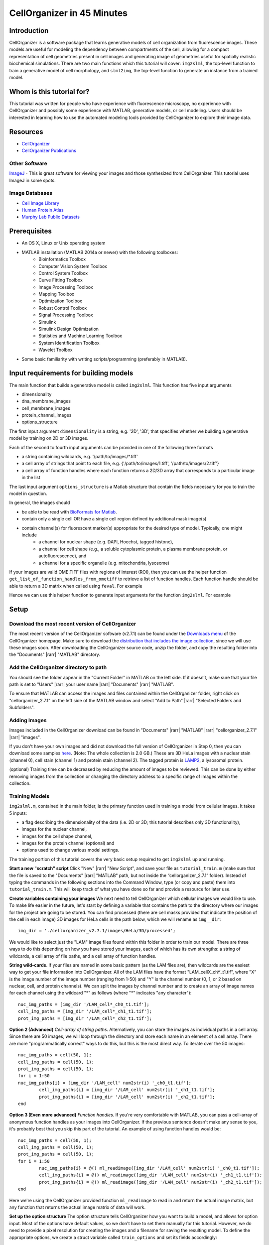 .. 45_minutes_tutorial:

CellOrganizer in 45 Minutes
***************************

Introduction
============

CellOrganizer is a software package that learns generative models of cell organization from fluorescence images. These models are useful for modeling the dependency between compartments of the cell, allowing for a compact representation of cell geometries present in cell images and generating image of geometries useful for spatially realistic biochemical simulations. There are two main functions which this tutorial will cover: ``img2slml``, the top-level function to train a generative model of cell morphology, and ``slml2img``, the top-level function to generate an instance from a trained model.

Whom is this tutorial for?
==========================

This tutorial was written for people who have experience with fluorescence microscopy, no experience with CellOrganizer and possibly some experience with MATLAB, generative models, or cell modeling. Users should be interested in learning how to use the automated modeling tools provided by CellOrganizer to explore their image data.

Resources
=========

* `CellOrganizer <http://cellorganizer.org>`_

* `CellOrganizer Publications <http://www.cellorganizer.org/publications/>`_

Other Software
--------------

`ImageJ <http://imagej.nih.gov/ij/>`_ - This is great software for viewing your images and those synthesized from CellOrganizer. This tutorial uses ImageJ in some spots.

Image Databases
---------------

* `Cell Image Library <http://www.cellimagelibrary.org>`_
* `Human Protein Atlas <http://www.proteinatlas.org/subcellular>`_
* `Murphy Lab Public Datasets <http://murphylab.web.cmu.edu/data/>`_

Prerequisites
=============

* An OS X, Linux or Unix operating system
* MATLAB installation (MATLAB 2014a or newer) with the following toolboxes:
        * Bioinformatics Toolbox
        * Computer Vision System Toolbox
        * Control System Toolbox
        * Curve Fitting Toolbox
        * Image Processing Toolbox
        * Mapping Toolbox
        * Optimization Toolbox
        * Robust Control Toolbox
        * Signal Processing Toolbox
        * Simulink
        * Simulink Design Optimization
        * Statistics and Machine Learning Toolbox
        * System Identification Toolbox
        * Wavelet Toolbox 
* Some basic familiarity with writing scripts/programming (preferably in MATLAB).

Input requirements for building models
======================================

The main function that builds a generative model is called ``img2slml``. This function has five input arguments

* dimensionality
* dna_membrane_images
* cell_membrane_images
* protein_channel_images
* options_structure

The first input argument ``dimensionality`` is a string, e.g. '2D', '3D', that specifies whether we building a generative model by training on 2D or 3D images.  

Each of the second to fourth input arguments can be provided in one of the following three formats 

* a string containing wildcards, e.g. '/path/to/images/\*.tiff'
* a cell array of strings that point to each file, e.g. {'/path/to/images/1.tiff', '/path/to/images/2.tiff'}
* a cell array of function handles where each function returns a 2D/3D array that corresponds to a particular image in the list

The last input argument ``options_structure`` is a Matlab structure that contain the fields necessary for you to train the model in question.

In general, the images should

* be able to be read with `BioFormats for Matlab <https://docs.openmicroscopy.org/bio-formats/5.7.2/developers/matlab-dev.html>`_.
* contain only a single cell OR have a single cell region defined by additional mask image(s)
* contain channel(s) for fluorescent marker(s) appropriate for the desired type of model. Typically, one might include
	* a channel for nuclear shape (e.g. DAPI, Hoechst, tagged histone), 
	* a channel for cell shape (e.g., a soluble cytoplasmic protein, a plasma membrane protein, or autofluorescence), and 
	* a channel for a specific organelle (e.g. mitochondria, lysosome)

If your images are valid OME.TIFF files with regions of interest (ROI), then you can use the helper function ``get_list_of_function_handles_from_ometiff`` to retrieve a list of function handles. Each function handle should be able to return a 3D matrix when called using ``feval``. For example

.. gist:: https://gist.github.com/icaoberg/ee061a2d1bbe12ea5d05871f31364ef2

Hence we can use this helper function to generate input arguments for the function ``img2slml``. For example

.. gist:: https://gist.github.com/icaoberg/f327f6cd28ee448a2175460280ee4b44

Setup
=====

Download the most recent version of CellOrganizer
-------------------------------------------------
The most recent version of the CellOrganizer software (v2.7.1) can be found under the `Downloads menu <http://www.cellorganizer.org/cellorganizer-2-7-1/>`_ of the CellOrganizer homepage. Make sure to download the `distribution that includes the image collection <http://www.cellorganizer.org/Downloads/v2.7/cellorganizer-v2.7.1-images-collection.tgz>`_, since we will use these images soon.  After downloading the CellOrganizer source code, unzip the folder, and copy the resulting folder into the "Documents" |rarr| "MATLAB" directory.

Add the CellOrganizer directory to path
---------------------------------------
You should see the folder appear in the "Current Folder" in MATLAB on the left side.  If it doesn’t, make sure that your file path is set to "Users" |rarr| your user name |rarr| "Documents" |rarr| "MATLAB".

To ensure that MATLAB can access the images and files contained within the CellOrganizer folder, right click on "cellorganizer_2.7.1" on the left side of the MATLAB window and select "Add to Path" |rarr| "Selected Folders and Subfolders".

Adding Images
-------------
Images included in the CellOrganizer download can be found in "Documents" |rarr| "MATLAB" |rarr| "cellorganizer_2.7.1" |rarr| "images".

If you don't have your own images and did not download the full version of CellOrganizer in Step 0, then you can download some samples `here <http://murphylab.web.cmu.edu/data/Hela/3D/multitiff/3DHela_LAM.tgz>`_. (Note: The whole collection is 2.0 GB.) These are 3D HeLa images with a nuclear stain (channel 0), cell stain (channel 1) and protein stain (channel 2). The tagged protein is `LAMP2 <https://en.wikipedia.org/wiki/LAMP2>`_, a lysosomal protein.

(optional) Training time can be decreased by reducing the amount of images to be reviewed. This can be done by either removing images from the collection or changing the directory address to a specific range of images within the collection.

Training Models
---------------
``img2slml.m``, contained in the main folder, is the primary function used in training a model from cellular images. It takes 5 inputs:

* a flag describing the dimensionality of the data (i.e. 2D or 3D; this tutorial describes only 3D functionality), 
* images for the nuclear channel, 
* images for the cell shape channel, 
* images for the protein channel (optional) and 
* options used to change various model settings. 

The training portion of this tutorial covers the very basic setup required to get ``img2slml`` up and running.

**Start a new "scratch" script**
Click "New" |rarr| "New Script", and save your file as ``tutorial_train.m`` (make sure that the file is saved to the "Documents" |rarr| "MATLAB" path, but not inside the “cellorganizer_2.7.1” folder). Instead of typing the commands in the following sections into the Command Window, type (or copy and paste) them into ``tutorial_train.m``. This will keep track of what you have done so far and provide a resource for later use.


**Create variables containing your images**
We next need to tell CellOrganizer which cellular images we would like to use. To make life easier in the future, let's start by defining a variable that contains the path to the directory where our images for the project are going to be stored.  You can find processed (there are cell masks provided that indicate the position of the cell in each image) 3D images for HeLa cells in the path below, which we will rename as ``img__dir``::

	img_dir = './cellorganizer_v2.7.1/images/HeLa/3D/processed';

We would like to select just the "LAM" image files found within this folder in order to train our model.  There are three ways to do this depending on how you have stored your images, each of which has its own strengths: a string of wildcards, a cell array of file paths, and a cell array of function handles.

**String wild-cards**. If your files are named in some basic pattern (as the LAM files are), then wildcards are the easiest way to get your file information into CellOrganizer. All of the LAM files have the format "LAM_cellX_chY_t1.tif", where "X" is the image number of the image number (ranging from 1-50) and "Y" is the channel number (0, 1, or 2 based on nuclear, cell, and protein channels). We can split the images by channel number and to create an array of image names for each channel using the wildcard "*" as follows (where "*" indicates "any character")::

	nuc_img_paths = [img_dir '/LAM_cell*_ch0_t1.tif'];
	cell_img_paths = [img_dir '/LAM_cell*_ch1_t1.tif'];
	prot_img_paths = [img_dir '/LAM_cell*_ch2_t1.tif'];

**Option 2 (Advanced)**
*Cell-array of string paths*. Alternatively, you can store the images as individual paths in a cell array. Since there are 50 images, we will loop through the directory and store each name in an element of a cell array. There are more "programmatically correct" ways to do this, but this is the most direct way. To iterate over the 50 images::
        
        nuc_img_paths = cell(50, 1);
        cell_img_paths = cell(50, 1);
        prot_img_paths = cell(50, 1);
        for i = 1:50
        nuc_img_paths{i} = [img_dir '/LAM_cell' num2str(i) '_ch0_t1.tif'];
		cell_img_paths{i} = [img_dir '/LAM_cell' num2str(i) '_ch1_t1.tif'];
		prot_img_paths{i} = [img_dir '/LAM_cell' num2str(i) '_ch2_t1.tif'];
	end

**Option 3 (Even more advanced)**
*Function handles*. If you're very comfortable with MATLAB, you can pass a cell-array of anonymous function handles as your images into CellOrganizer. If the previous sentence doesn't make any sense to you, it's probably best that you skip this part of the tutorial. An example of using function handles would be::

	nuc_img_paths = cell(50, 1);
	cell_img_paths = cell(50, 1);
	prot_img_paths = cell(50, 1);
	for i = 1:50
		nuc_img_paths{i} = @() ml_readimage([img_dir '/LAM_cell' num2str(i) '_ch0_t1.tif']);
		cell_img_paths{i} = @() ml_readimage([img_dir '/LAM_cell' num2str(i) '_ch1_t1.tif']);
		prot_img_paths{i} = @() ml_readimage([img_dir '/LAM_cell' num2str(i) '_ch2_t1.tif']);
	end

Here we're using the CellOrganizer provided function ``ml_readimage`` to read in and return the actual image matrix, but any function that returns the actual image matrix of data will work.

**Set up the option structure**
The option structure tells CellOrganizer how you want to build a model, and allows for option input. Most of the options have default values, so we don't have to set them manually for this tutorial. However, we do need to provide a pixel resolution fpr creating the images and a filename for saving the resulting model. To define the appropriate options, we create a struct variable called ``train_options`` and set its fields accordingly::

	% this is the pixel resolution in um of the images
	train_options.model.resolution = [0.049, 0.049, 0.2000];

	% this tells CellOrganizer what channels to build models for
	train_options.train.flag = 'all';

	% this is the filename to be used to save the model in
	train_options.model.filename = 'model.mat';

The option ``train_options.model.filename`` defines where the .mat file containing the resulting model should be saved. By setting ``train_options.train.flag`` to ``'all'`` we specify that we want CellOrganizer to train a nuclear shape, cell shape and protein distribution model. We can also specify the train flag as ``'framework'`` to train just a nuclear shape and cell shape model (and we would therefore no longer need to provide protein images), or set the flag to ``'nuc'`` and just train a nuclear shape model (and not have to provide either cell shape images or protein images).

So far we have the bare *minimum* requirements for setting up a model. We will set one more option to speed up the tutorial::

	train_options.model.downsampling = [5,5,1];

This downsamples our input images by 5 in the x- and y-dimensions, decreasing the memory used for the tutorial.

**Add model types and classes**
In addition to specifying which models (e.g. nuclear shape, cell shape, protein distribution) we want to train, we also need to specify the type and class for each model.  We do this by adding additional lines to the options structure::

	train_options.nucleus.type = 'cylindrical_surface';
        train_options.nucleus.class = 'nuclear_membrane';

	train_options.cell.type = 'ratio';
        train_options.cell.class = 'cell_membrane';

	train_options.protein.type = 'gmm';
        train_options.protein.class = 'vesicle';

	train_options.debug = true;

Now that we have everything together, we can train the model::

	img2slml('3D', nuc_img_paths, cell_img_paths, prot_img_paths, train_options);

If your model building options don't require one or more of the image types (e.g. protein images are not required if ``train_options.train_flag`` is set to ``'framework'``), you can just use empty brackets in place of the arguments::

	img2slml('3D', nuc_img_paths, cell_img_paths, [], train_options);

(Note: make sure that your inputs to ``img2slml`` correspond to your setting of ``train.flag``)

**Run your training script**
Press the run button on the top of the MATLAB window or type the name of your script into the Command Window. If you used a lot of images or did not aggressively downsample your images it may take some time to run.

**Analyzing your trained model**
After your script has finished running in CellOrganizer without error, you should have a .mat file named model.mat in the directory in which you ran the code. Congratulations, you made it! If you load that file into your workspace, you'll see that this is another struct with fields. This is the model of your cell images. You'll notice that it's a lot smaller in file size than the collection of source images you used to train it. Take some time to explore these fields.

Synthesizing an Image from a Model
----------------------------------

We will next describe how to synthesize a cell shape in CellOrganizer. The main function here is ``slml2img.m``. It takes two inputs 

* a cell array of paths to the models from which we want to synthesize an image
* a list of options used to change various synthesis settings

Start a new "scratch" script
^^^^^^^^^^^^^^^^^^^^^^^^^^^^
First, we create a new script and call it ``tutorial_synthesis.m``.

Set up the model and option inputs
^^^^^^^^^^^^^^^^^^^^^^^^^^^^^^^^^^
Start by defining two variables: a cell-array containing the path to the model you created in the **Training** section, and a new options structure (different from the one used for training). If you followed the instructions in the **Training** section, then you can generate images from the model you trained earlier::

	model_path = {'model.mat'};

Alternatively you can generate images from one of the models provided in the CellOrganizer distribution, such as the model of the lysosomal protein LAMP2 in HeLa cells::

	model_path = {'./cellorganizer_2.7.1/models/3D/lamp2.mat'};

The options structure for synthesis is set up in a similar way to how we set up the options structure in **Training**. Here we create a new struct called ``synth_options`` and specify where we want the images to be saved, a prefix for the saved files, and the number of images desired::

	%save into the current directory
	synth_options.targetDirectory = './';

	synth_options.prefix = 'synthesis_tutorial';

	%generate two images
	synth_options.numberOfSynthesizedImages = 2;

Controlling the random seed (optional)
^^^^^^^^^^^^^^^^^^^^^^^^^^^^^^^^^^^^^^

CellOrganizer generates synthetic images by randomly drawing parameter values from the distributions contained in the specified model.  In the process of synthesis, CellOrganizer depends on psuedo-random numbers that are generated by the MATLAB ``rand`` function. For the purposes of reproducability, the sequence of pseudo-random numbers passed into CellOrganizer can be replicated by initializing the *random* seed (using the ``rng`` function) to the same number each time before running ``slml2img``::

	rng(666);

If we do this, the sequence of images that CellOrganizer synthesizes will be the same each time our script is run.  If we do not, we may get different images each time we run the script.

Now that we have everything set up, we can generate an image or two!

Run your Synthesis script
^^^^^^^^^^^^^^^^^^^^^^^^^

As in the last line of our script, we call ``slml2img.m`` with the option structure we defined::

	slml2img(model_path, synth_options);

Save your file and run it. This may take a while, especially if you have decided to generate many images.

Analyze your synthesized images
^^^^^^^^^^^^^^^^^^^^^^^^^^^^^^^

After the image generation is complete, you can view them. In the current directory you should see a folder named "synthesis_tutorial", which should contain two directories, “cell1” and “cell2”, each of which contain images corresponding to each channel drawn from the model you trained in the **Training** section. While these images can be opened in ImageJ, we are going to demonstrate two useful tools in CellOrganizer that we frequently use to explore our synthesized images.

First we're going to create an *indexed image* by combining the output images::

	%read in each image to a variable
	im_cell = ml_readimage('<path to cell image>');
	im_dna = ml_readimage('<path to nucleus image>');
	im_prot = ml_readimage('<path to protein image>');

	%create an empty image
	im_indexed = zeros(size(im_cell));

	%Set the cell shape, nuclear shape and protein shape values to 1,2,3 respectively
	im_indexed(im_cell>0) = 1;
	im_indexed(im_dna>0) = 2;
	im_imdexed(im_prot>0) = 3;

Now that we have an *indexed image*, we can view it with the function ``img2vol`` (after downsampling it by a factor of two in X, Y and Z::

	figure = img2vol(ml_downsize(im_indexed, [2,2,2]));

.. figure:: ../images/tutorial/synth_img_training_example_cell1.png
        :align: center

        Visualization of cell1 synthesized from model trained in the **Training** section

.. figure:: ../images/tutorial/synth_img_3D_lamp2_cell1.png
        :align: center
        
        Visualization of cell1 synthesized from './cellorganizer_2.7.1/models/3D/lamp2.mat'
     
Congratulations! You have created a synthetic cell!

Visualizing Model Results
-------------------------
Although generating synthetic cell shapes is fun (and useful for doing cell simulations), the real power of CellOrganizer lies in it's ability to describe distributions of cell geometries and the organization of components within them. Here we will demonstrate how to use CellOrganizer to generate some interesting analysis results.

Background
^^^^^^^^^^
Upon exposure to Bafilomycin A1, microtubule associated protein light chain 3 (LC3) localizes into autophagosomes for degradation and forms punctate structures.

.. figure:: ../images/tutorial/bg.png
   :align: center

   Images of eGFP-LC3 tagged RT112 cells at 40x under normal conditions (left) and in a 50uM Bafilomycin condition (right).

Let’s say we are curious as to how the number of autophagosomes changes with Bafilomycin concentration. Given a collection of images under different concentrations we can segment out the cell shapes and train a model for the cells contained in each image. It just so happens that we have already done that, and the models and associated drug concentrations, can be found `here <https://cmu.app.box.com/s/6xybp3nnaxcovvtkifhexgcgoog51slz>`_.

The .mat file has two variables saved in it. One is a list of drug micromolar concentrations, and the other is a list of models trained with images of cells at those concentrations (like the above two images). For each model, we're going to plot the number of autophagosomes versus the Bafilomycin concentration.

Start another "scratch" script
^^^^^^^^^^^^^^^^^^^^^^^^^^^^^^

Lets call this one ``plotObjsByModel.m``

Load the model data into the workspace
^^^^^^^^^^^^^^^^^^^^^^^^^^^^^^^^^^^^^^

Load the .mat file you downloaded into the Workspace by double clicking on it. You should see two variables, ``conc``, and ``models``. These are the variables that contain the drug concentrations and trained CellOrganizer models of cells exposed to Bafilomycin at those concentrations. You can access the first model by typing ``models{1}``, the second model by ``models{2}`` and so on. You will see that there are a lot of components to these models, but we're just interested in the number of objects under each condition.

Plot the average number of autophagosomes for each model
^^^^^^^^^^^^^^^^^^^^^^^^^^^^^^^^^^^^^^^^^^^^^^^^^^^^^^^^

We must access the component of the model that contains the distribution for the number of objects. We can access that in the first model with::

	models{1}.proteinModel.objectModel.numStatModel

The output should be::

	ans =

    	name: 'gamma'
    	alpha: 2.7464
    	beta: 19.291

This means that the distribution over the number of objects contained in the cells that were used to train this model is modeled as a `gamma distribution <https://en.wikipedia.org/wiki/Gamma_distribution>`_ with two parameters, alpha, and beta. It just so happens that the mean of a gamma distribution is the product of these two parameters. Let’s write a loop to get the average number of autophagosomes from each model::

	for i = 1:length(models)
		numObjsModel = models{i}.proteinModel.objectModel.numStatModel;
		avgObjects(i) = numObjsModel.alpha*numObjsModel.beta;
	end

Now we simply plot the number of objects versus the drug concentration. Here we will use a semilog plot to make visualization easier::

	semilogx(conc, avgObjects, 'linestyle', 'none', 'marker', '.', 'markersize', 10)
	ylabel('Mean Number of Objects Per Model')
	xlabel('[Bafilomycin A1] (uM)')

.. figure:: ../images/tutorial/ave_num_autophagosomes.png
    :align: center
